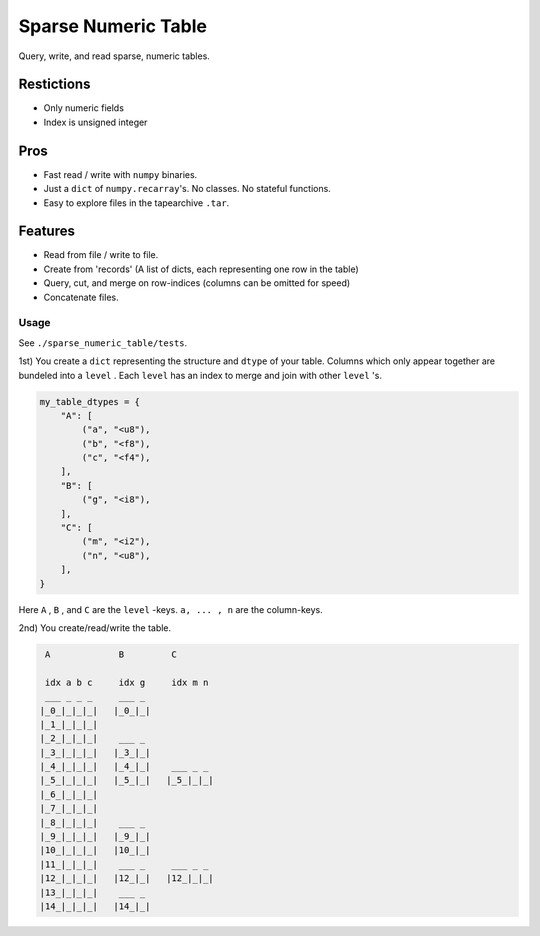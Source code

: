 ####################
Sparse Numeric Table
####################
|TestStatus| |PyPiStatus| |BlackStyle| |BlackPackStyle| |MITLicenseBadge|


Query, write, and read sparse, numeric tables.


Restictions
===========
- Only numeric fields
- Index is unsigned integer

Pros
====
- Fast read / write with ``numpy`` binaries.
- Just a ``dict`` of ``numpy.recarray``'s. No classes. No stateful functions.
- Easy to explore files in the tapearchive ``.tar``.

Features
========
- Read from file / write to file.
- Create from 'records' (A list of dicts, each representing one row in the table)
- Query, cut, and merge on row-indices (columns can be omitted for speed)
- Concatenate files.


*****
Usage
*****


See ``./sparse_numeric_table/tests``.

1st) You create a ``dict`` representing the structure and ``dtype`` of your table.
Columns which only appear together are bundeled into a ``level`` . Each ``level`` has an index to merge and join with other ``level`` 's.


.. code-block:: python

    my_table_dtypes = {
        "A": [
            ("a", "<u8"),
            ("b", "<f8"),
            ("c", "<f4"),
        ],
        "B": [
            ("g", "<i8"),
        ],
        "C": [
            ("m", "<i2"),
            ("n", "<u8"),
        ],
    }


Here ``A`` , ``B`` , and ``C`` are the ``level`` -keys. ``a, ... , n`` are the column-keys.

2nd) You create/read/write the table.


.. code-block::

     A             B         C

     idx a b c     idx g     idx m n
     ___ _ _ _     ___ _
    |_0_|_|_|_|   |_0_|_|
    |_1_|_|_|_|
    |_2_|_|_|_|    ___ _
    |_3_|_|_|_|   |_3_|_|
    |_4_|_|_|_|   |_4_|_|    ___ _ _
    |_5_|_|_|_|   |_5_|_|   |_5_|_|_|
    |_6_|_|_|_|
    |_7_|_|_|_|
    |_8_|_|_|_|    ___ _
    |_9_|_|_|_|   |_9_|_|
    |10_|_|_|_|   |10_|_|
    |11_|_|_|_|    ___ _     ___ _ _
    |12_|_|_|_|   |12_|_|   |12_|_|_|
    |13_|_|_|_|    ___ _
    |14_|_|_|_|   |14_|_|


.. |TestStatus| image:: https://github.com/cherenkov-plenoscope/sparse_numeric_table/actions/workflows/test.yml/badge.svg?branch=main
    :target: https://github.com/cherenkov-plenoscope/sparse_numeric_table/actions/workflows/test.yml

.. |PyPiStatus| image:: https://img.shields.io/pypi/v/sparse_numeric_table_sebastian-achim-mueller
    :target: https://pypi.org/project/sparse_numeric_table_sebastian-achim-mueller

.. |BlackStyle| image:: https://img.shields.io/badge/code%20style-black-000000.svg
    :target: https://github.com/psf/black

.. |BlackPackStyle| image:: https://img.shields.io/badge/pack%20style-black-000000.svg
    :target: https://github.com/cherenkov-plenoscope/black_pack

.. |MITLicenseBadge| image:: https://img.shields.io/badge/License-MIT-yellow.svg
    :target: https://opensource.org/licenses/MIT
